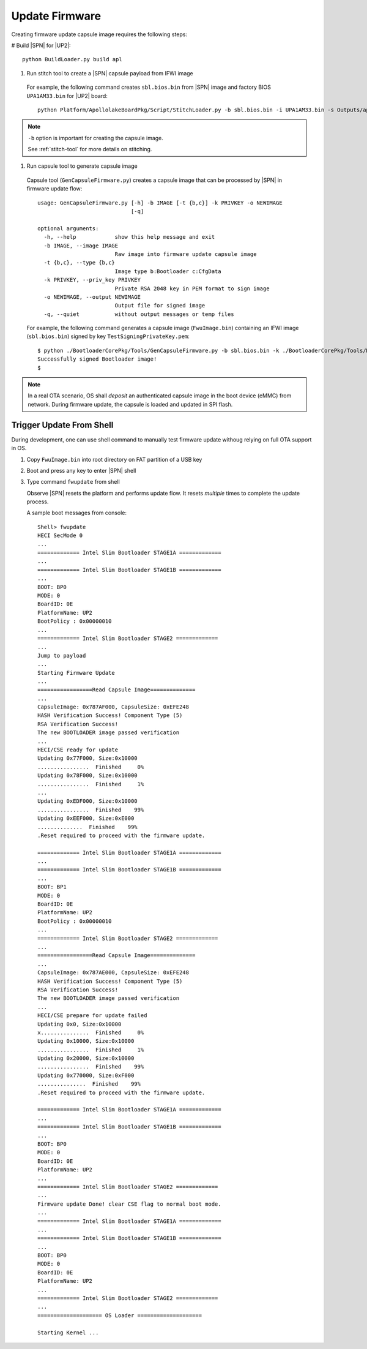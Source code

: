 .. _update-firmware:

Update Firmware
----------------

Creating firmware update capsule image requires the following steps:

# Build |SPN| for |UP2|::

  python BuildLoader.py build apl

#. Run stitch tool to create a |SPN| capsule payload from IFWI image

  For example, the following command creates ``sbl.bios.bin`` from |SPN| image and factory BIOS ``UPA1AM33.bin`` for |UP2| board::

    python Platform/ApollolakeBoardPkg/Script/StitchLoader.py -b sbl.bios.bin -i UPA1AM33.bin -s Outputs/apl/Stitch_Components.zip -o up2_sbl.bin -p 0xAA00000E

.. note:: ``-b`` option is important for creating the capsule image.

  See :ref:`stitch-tool` for more details on stitching.



#. Run capsule tool to generate capsule image

  Capsule tool (``GenCapsuleFirmware.py``) creates a capsule image that can be processed by |SPN| in firmware update flow::

    usage: GenCapsuleFirmware.py [-h] -b IMAGE [-t {b,c}] -k PRIVKEY -o NEWIMAGE
                                 [-q]

    optional arguments:
      -h, --help            show this help message and exit
      -b IMAGE, --image IMAGE
                            Raw image into firmware update capsule image
      -t {b,c}, --type {b,c}
                            Image type b:Bootloader c:CfgData
      -k PRIVKEY, --priv_key PRIVKEY
                            Private RSA 2048 key in PEM format to sign image
      -o NEWIMAGE, --output NEWIMAGE
                            Output file for signed image
      -q, --quiet           without output messages or temp files


  For example, the following command generates a capsule image (``FwuImage.bin``) containing an IFWI image (``sbl.bios.bin``) signed by key ``TestSigningPrivateKey.pem``::

    $ python ./BootloaderCorePkg/Tools/GenCapsuleFirmware.py -b sbl.bios.bin -k ./BootloaderCorePkg/Tools/Keys/TestSigningPrivateKey.pem -o FwuImage.bin
    Successfully signed Bootloader image!
    $


.. note:: In a real OTA scenario, OS shall *deposit* an authenticated capsule image in the boot device (eMMC) from network. During firmware update, the capsule is loaded and updated in SPI flash.


.. _trigger-update-from-shell:

Trigger Update From Shell
^^^^^^^^^^^^^^^^^^^^^^^^^^^^^^^^^^^^

During development, one can use shell command to manually test firmware update withoug relying on full OTA support in OS.

1. Copy ``FwuImage.bin`` into root directory on FAT partition of a USB key

2. Boot and press any key to enter |SPN| shell

3. Type command ``fwupdate`` from shell

   Observe |SPN| resets the platform and performs update flow. It resets *multiple* times to complete the update process.

   A sample boot messages from console::

    Shell> fwupdate
    HECI SecMode 0
    ...
    ============= Intel Slim Bootloader STAGE1A =============
    ...
    ============= Intel Slim Bootloader STAGE1B =============
    ...
    BOOT: BP0
    MODE: 0
    BoardID: 0E
    PlatformName: UP2
    BootPolicy : 0x00000010
    ...
    ============= Intel Slim Bootloader STAGE2 =============
    ...
    Jump to payload
    ...
    Starting Firmware Update
    ...
    =================Read Capsule Image==============
    ...
    CapsuleImage: 0x787AF000, CapsuleSize: 0xEFE248
    HASH Verification Success! Component Type (5)
    RSA Verification Success!
    The new BOOTLOADER image passed verification
    ...
    HECI/CSE ready for update
    Updating 0x77F000, Size:0x10000
    ................  Finished     0%
    Updating 0x78F000, Size:0x10000
    ................  Finished     1%
    ...
    Updating 0xEDF000, Size:0x10000
    ................  Finished    99%
    Updating 0xEEF000, Size:0xE000
    ..............  Finished    99%
    .Reset required to proceed with the firmware update.

    ============= Intel Slim Bootloader STAGE1A =============
    ...
    ============= Intel Slim Bootloader STAGE1B =============
    ...
    BOOT: BP1
    MODE: 0
    BoardID: 0E
    PlatformName: UP2
    BootPolicy : 0x00000010
    ...
    ============= Intel Slim Bootloader STAGE2 =============
    ...
    =================Read Capsule Image==============
    ...
    CapsuleImage: 0x787AE000, CapsuleSize: 0xEFE248
    HASH Verification Success! Component Type (5)
    RSA Verification Success!
    The new BOOTLOADER image passed verification
    ...
    HECI/CSE prepare for update failed
    Updating 0x0, Size:0x10000
    x...............  Finished     0%
    Updating 0x10000, Size:0x10000
    ................  Finished     1%
    Updating 0x20000, Size:0x10000
    ................  Finished    99%
    Updating 0x770000, Size:0xF000
    ...............  Finished    99%
    .Reset required to proceed with the firmware update.

    ============= Intel Slim Bootloader STAGE1A =============
    ...
    ============= Intel Slim Bootloader STAGE1B =============
    ...
    BOOT: BP0
    MODE: 0
    BoardID: 0E
    PlatformName: UP2
    ...
    ============= Intel Slim Bootloader STAGE2 =============
    ...
    Firmware update Done! clear CSE flag to normal boot mode.
    ...
    ============= Intel Slim Bootloader STAGE1A =============
    ...
    ============= Intel Slim Bootloader STAGE1B =============
    ...
    BOOT: BP0
    MODE: 0
    BoardID: 0E
    PlatformName: UP2
    ...
    ============= Intel Slim Bootloader STAGE2 =============
    ...
    ==================== OS Loader ====================

    Starting Kernel ...
